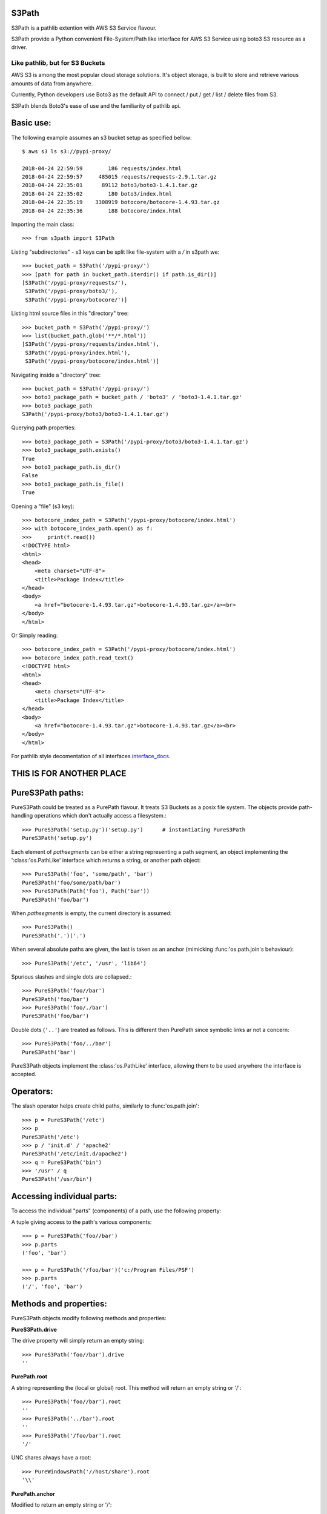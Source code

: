S3Path 
======

S3Path is a pathlib extention with AWS S3 Service flavour.


S3Path provide a Python convenient File-System/Path like interface for AWS S3 Service using boto3 S3 resource as a driver.


Like pathlib, but for S3 Buckets
________________________________

AWS S3 is among the most popular cloud storage solutions. It's object storage, is built to store and retrieve various amounts of data from anywhere.

Currently, Python developers use Boto3 as the default API to connect / put / get / list / delete files from S3.

S3Path blends Boto3's ease of use and the familiarity of pathlib api.

Basic use:
==========

The following example assumes an s3 bucket setup as specified bellow::

    $ aws s3 ls s3://pypi-proxy/

    2018-04-24 22:59:59        186 requests/index.html
    2018-04-24 22:59:57     485015 requests/requests-2.9.1.tar.gz
    2018-04-24 22:35:01      89112 boto3/boto3-1.4.1.tar.gz
    2018-04-24 22:35:02        180 boto3/index.html
    2018-04-24 22:35:19    3308919 botocore/botocore-1.4.93.tar.gz
    2018-04-24 22:35:36        188 botocore/index.html

Importing the main class::

   >>> from s3path import S3Path

Listing "subdirectories" - s3 keys can be split like file-system with a `/` in s3path we::

   >>> bucket_path = S3Path('/pypi-proxy/')
   >>> [path for path in bucket_path.iterdir() if path.is_dir()]
   [S3Path('/pypi-proxy/requests/'),
    S3Path('/pypi-proxy/boto3/'),
    S3Path('/pypi-proxy/botocore/')]

Listing html source files in this "directory" tree::

   >>> bucket_path = S3Path('/pypi-proxy/')
   >>> list(bucket_path.glob('**/*.html'))
   [S3Path('/pypi-proxy/requests/index.html'),
    S3Path('/pypi-proxy/index.html'),
    S3Path('/pypi-proxy/botocore/index.html')]

Navigating inside a "directory" tree::

   >>> bucket_path = S3Path('/pypi-proxy/')
   >>> boto3_package_path = bucket_path / 'boto3' / 'boto3-1.4.1.tar.gz'
   >>> boto3_package_path
   S3Path('/pypi-proxy/boto3/boto3-1.4.1.tar.gz')

Querying path properties::

   >>> boto3_package_path = S3Path('/pypi-proxy/boto3/boto3-1.4.1.tar.gz')
   >>> boto3_package_path.exists()
   True
   >>> boto3_package_path.is_dir()
   False
   >>> boto3_package_path.is_file()
   True

Opening a "file" (s3 key)::

   >>> botocore_index_path = S3Path('/pypi-proxy/botocore/index.html')
   >>> with botocore_index_path.open() as f:
   >>>     print(f.read())
   <!DOCTYPE html>
   <html>
   <head>
       <meta charset="UTF-8">
       <title>Package Index</title>
   </head>
   <body>
       <a href="botocore-1.4.93.tar.gz">botocore-1.4.93.tar.gz</a><br>
   </body>
   </html>


Or Simply reading::

   >>> botocore_index_path = S3Path('/pypi-proxy/botocore/index.html')
   >>> botocore_index_path.read_text()
   <!DOCTYPE html>
   <html>
   <head>
       <meta charset="UTF-8">
       <title>Package Index</title>
   </head>
   <body>
       <a href="botocore-1.4.93.tar.gz">botocore-1.4.93.tar.gz</a><br>
   </body>
   </html>

For pathlib style decomentation of all interfaces `interface_docs`_.

THIS IS FOR ANOTHER PLACE
=========================

PureS3Path paths:
=================

PureS3Path could be treated as a PurePath flavour. It treats S3 Buckets as a posix file system. The objects provide path-handling operations which don't actually
access a filesystem.::

   >>> PureS3Path('setup.py')('setup.py')      # instantiating PureS3Path
   PureS3Path('setup.py')

Each element of *pathsegments* can be either a string representing a
path segment, an object implementing the ':class:'os.PathLike' interface
which returns a string, or another path object::

   >>> PureS3Path('foo', 'some/path', 'bar')
   PureS3Path('foo/some/path/bar')
   >>> PureS3Path(Path('foo'), Path('bar'))
   PureS3Path('foo/bar')

When *pathsegments* is empty, the current directory is assumed::

   >>> PureS3Path()
   PureS3Path('.')('.')

When several absolute paths are given, the last is taken as an anchor
(mimicking :func:'os.path.join's behaviour)::

   >>> PureS3Path('/etc', '/usr', 'lib64')

Spurious slashes and single dots are collapsed.::

      >>> PureS3Path('foo//bar')
      PureS3Path('foo/bar')
      >>> PureS3Path('foo/./bar')
      PureS3Path('foo/bar')
      
Double dots (``'..'``) are treated as follows.
This is different then PurePath since
symbolic links ar not a concern::

   >>> PureS3Path('foo/../bar')
   PureS3Path('bar')

PureS3Path objects implement the :class:'os.PathLike' interface, allowing them
to be used anywhere the interface is accepted.

Operators:
==========

The slash operator helps create child paths, similarly to :func:'os.path.join'::

   >>> p = PureS3Path('/etc')
   >>> p
   PureS3Path('/etc')
   >>> p / 'init.d' / 'apache2'
   PureS3Path('/etc/init.d/apache2')
   >>> q = PureS3Path('bin')
   >>> '/usr' / q
   PureS3Path('/usr/bin')


Accessing individual parts:
===========================

To access the individual "parts" (components) of a path, use the following
property:

A tuple giving access to the path's various components::

   >>> p = PureS3Path('foo//bar')
   >>> p.parts
   ('foo', 'bar')

   >>> p = PureS3Path('/foo/bar')('c:/Program Files/PSF')
   >>> p.parts
   ('/', 'foo', 'bar')

Methods and properties:
=======================

PureS3Path objects modify following methods and properties:

**PureS3Path.drive**

The drive property will simply return an empty string::

  >>> PureS3Path('foo//bar').drive
  ''


**PurePath.root**

A string representing the (local or global) root. This method will return an empty string or '/'::

  >>> PureS3Path('foo//bar').root
  ''
  >>> PureS3Path('../bar').root
  ''
  >>> PureS3Path('/foo/bar').root
  '/'

UNC shares always have a root::

  >>> PureWindowsPath('//host/share').root
  '\\'

**PurePath.anchor**

Modified to return an empty string or '/'::

  >>> PureS3Path('foo//bar').anchor
  ''
  >>> PureS3Path('/foo/bar').anchor
  '/'



**PureS3Path.parent**

The logical parent of the path::

  >>> p = PureS3Path('/a/b/c/d')
  >>> p.parent
  PureS3Path('/a/b/c')

You cannot go past an anchor, or empty path::

  >>> p = PureS3Path('foo//bar').parent 
  >>> p.parent
  PureS3Path('foo')
  >>> p = PureS3Path('foo/../bar')
  >>> p.parent
  PureS3Path('.')

 .. note::
    This is a purely lexical operation, hence the following behaviour::

       >>> p = PureS3Path('../bar')
       >>> p.parent
       PureS3Path('foo', '../bar')

    If you want to walk an arbitrary filesystem path upwards, it is
    recommended to first call 'Path.resolve' so as to resolve
    symlinks and eliminate '".."' components.


**PureS3Path.name**

A string representing the final path component, excluding the drive and
root, if any::

  >>> PureS3Path('my/library/setup.py').name
  'setup.py'



**PureS3Path.suffix**

The file extension of the final component, if any::

  >>> PureS3Path('my/library/setup.py').suffix
  '.py'
  >>> PureS3Path('my/library.tar.gz').suffix
  '.gz'
  >>> PureS3Path('my/library').suffix
  ''


**PureS3Path.suffixes**

A list of the path's file extensions::

  >>> PureS3Path('my/library.tar.gar').suffixes
  ['.tar', '.gar']
  >>> PureS3Path('my/library.tar.gz').suffixes
  ['.tar', '.gz']
  >>> PureS3Path('my/library').suffixes
  []


**PureS3Path.stem**

The final path component, without its suffix::

  >>> PureS3Path('my/library.tar.gz').stem
  'library.tar'
  >>> PureS3Path('my/library.tar').stem
  'library'
  >>> PureS3Path('my/library').stem
  'library'


**PureS3Path.as_posix()**

Return a string representation of the path with forward slashes (``/``)::

  >>> p = PureS3Path('/usr/bin')
  >>> str(p)
  '/usr/bin'
  >>> p.as_posix()
  '/usr/bin'


**PureS3Path.as_uri()**

Represent the path as a ``file`` URI.  :exc:'ValueError' is raised if
the path isn't absolute.

  >>> p = PureS3Path('/etc/passwd')
  >>> p.as_uri()
  's3://etc/passwd'
  >>> p = PureS3Path('/bucket/key')
  >>> p.as_uri()
  's3://bucket/key'


**PureS3Path('/a/b').is_absolute()**

Return whether the path is absolute or not.  A path is considered absolute
if it has both a root and (if the flavour allows) a drive::

  >>> PureS3Path('/a/b').is_absolute()
  True
  >>> PureS3Path('a/b').is_absolute()
  False



**PurePath.joinpath(*other)**

Calling this method is equivalent to combining the path with each of
the *other* arguments in turn::

  >>> PureS3Path('/etc').joinpath('passwd')
  PureS3Path('/etc/passwd')
  >>> PureS3Path('/etc').joinpath(PureS3Path('passwd'))
  PureS3Path('/etc/passwd')
  >>> PureS3Path('/etc').joinpath('init.d', 'apache2') 
  PureS3Path('/etc/init.d/apache2')

**PureS3Path.match(pattern)**

Match this path against the provided glob-style pattern.  Return ``True``
if matching is successful, ``False`` otherwise.

If *pattern* is relative, the path can be either relative or absolute,
and matching is done from the right::

  >>> PureS3Path('a/b.py').match('*.py')
  True
  >>> PureS3Path('/a/b/c.py').match('b/*.py')
  True
  >>> PureS3Path('/a/b/c.py').match('a/*.py')
  False

If *pattern* is absolute, the path must be absolute, and the whole path
must match::

  >>> PureS3Path('/a.py').match('/*.py')
  True
  >>> PureS3Path('a/b.py').match('/*.py')
  False


**PurePath.relative_to(*other)**

Compute a version of this path relative to the path represented by
*other*.  If it's impossible, ValueError is raised::

  >>> p = PurePosixPath('/etc/passwd')
  >>> p.relative_to('/')
  PurePosixPath('etc/passwd')
  >>> p.relative_to('/etc')
  PurePosixPath('passwd')
  >>> p.relative_to('/usr')
  Traceback (most recent call last):
    File "<stdin>", line 1, in <module>
    File "pathlib.py", line 694, in relative_to
      .format(str(self), str(formatted)))
  ValueError: '/etc/passwd' does not start with '/usr'


**PurePath.with_name(name)**

Return a new path with the :attr:'name' changed.  If the original path
doesn't have a name, ValueError is raised::

  >>> p = PureS3Path('/Downloads/pathlib.tar.gz')
  >>> p.with_name('setup.py')  
  PureS3Path('/Downloads/setup.py')
  >>> p = PureS3Path('/')
  >>> p.with_name('setup.py')
  Traceback (most recent call last):
    File "<stdin>", line 1, in <module>
    ...
  ValueError: PureS3Path('/') has an empty name


**PurePath.with_suffix(suffix)**

Return a new path with the :attr:'suffix' changed.  If the original path
doesn't have a suffix, the new *suffix* is appended instead.  If the
*suffix* is an empty string, the original suffix is removed::

  >>> p = PureS3Path('/Downloads/pathlib.tar.gz')
  >>> p.with_suffix('.bz2')
  PureS3Path('/Downloads/pathlib.tar.bz2')
  >>> p = PureWindowsPath('README')
  >>> p.with_suffix('.txt')
  PureWindowsPath('README.txt')
  >>> p = PureS3Path('README')
  >>> p.with_suffix('')
  PureS3Path('README')


.. _concrete-paths:

Concrete paths:
===============

Concrete paths are subclasses of the pure path classes.  In addition to
operations provided by the latter, they also provide methods to do system
calls on path objects.  There are three ways to instantiate concrete paths:

**S3Path(*pathsegments)**

A subclass of :class:'PureS3Path', this class represents concrete paths of
the system's path flavour (instantiating it creates either a
:class:'S3Path')::

  >>> S3Path('setup.py')
  S3Path('setup.py')





Methods:
========

Concrete paths provide the following methods in addition to pure paths
methods.  Many of these methods can raise an :exc:'OSError' if a system
call fails (for example because the path doesn't exist).


..    .. versionadded:: 3.5

**S3Path.stat()**

   TODO nees clarification

   ::

  >>> p = S3Path('setup.py')
  >>> p.stat().st_size
  956
  >>> p.stat().st_mtime
  1327883547.852554



**S3Path.exists()**

Whether the path points to an existing file or bucket::

  >> S3Path('./fake-key').exists()
  Will raise a ValueError
  >>> S3Path('.').exists()
  True
  >>> S3Path('setup.py').exists()
  True
  >>> S3Path('/etc').exists()
  True
  >>> S3Path('nonexistentfile').exists()
  False

   .. note::
      If the path points to a symlink, :meth:`exists` returns whether the
      symlink *points to* an existing file or directory.


**Path.expanduser()

Return a new path with expanded ``~`` and ``~user`` constructs,
as returned by :meth:`os.path.expanduser`::

  >>> p = PosixPath('~/films/Monty Python')
  >>> p.expanduser()
  PosixPath('/home/eric/films/Monty Python')

       .. versionadded:: 3.5


**Path**.

(pattern)

Glob the given *pattern* in the directory represented by this path,
yielding all matching files (of any kind)::

  >>> sorted(Path('.').glob('*.py'))
  [S3Path('pathlib.py'), S3Path('setup.py'), S3Path('test_pathlib.py')]
  >>> sorted(S3Path('.').glob('*/*.py'))
  [S3Path('docs/conf.py')]

The "``**``" pattern means "this directory and all subdirectories,
recursively".  In other words, it enables recursive globbing::

  >>> sorted(S3Path('.').glob('**/*.py'))
  [S3Path('build/lib/pathlib.py'),
   S3Path('docs/conf.py'),
   S3Path('pathlib.py'),
   S3Path('setup.py'),
   S3Path('test_pathlib.py')]

       .. note::
          Using the "``**``" pattern in large directory trees may consume
          an inordinate amount of time.


**S3Path.group()

Return the name of the group owning the file.  :exc:`KeyError` is raised
if the file's gid isn't found in the system database.


**S3Path.is_dir()

Return ``True`` if the path points to a directory (or a symbolic link
pointing to a directory), ``False`` if it points to another kind of file.

``False`` is also returned if the path doesn't exist or is a broken symlink;
other errors (such as permission errors) are propagated.


**S3Path.is_file()

Return ``True`` if the path points to a regular file (or a symbolic link
pointing to a regular file), ``False`` if it points to another kind of file.

``False`` is also returned if the path doesn't exist or is a broken symlink;
other errors (such as permission errors) are propagated.


**S3Path.is_mount()

   Returns ``False`` in S3Path.

       .. versionadded:: 3.7



**S3Path.iterdir()

When the path points to a directory, yield path objects of the directory
contents::

  >>> p = S3Path('docs')
  >>> for child in p.iterdir(): child
  ...
  S3Path('docs/conf.py')
  S3Path('docs/_templates')
  S3Path('docs/make.bat')
  S3Path('docs/index.rst')
  S3Path('docs/_build')
  S3Path('docs/_static')
  S3Path('docs/Makefile')

       .. versionchanged:: 3.5
          The *exist_ok* parameter was added.


**S3Path.open(mode='r', buffering=-1, encoding=None, errors=None, newline=None)

Open the file pointed to by the path, like the built-in :func:`open`
function does::

  >>> p = S3Path('setup.py')
  >>> with p.open() as f:
  ...     f.readline()
  ...
  '#!/usr/bin/env python3\n'


**S3Path.owner()

Return the name of the owner's DisplayName.:: 

**S3Path.read_bytes()

Return the binary contents of the pointed-to file as a bytes object::

  >>> p = S3Path('my_binary_file')
  >>> p.write_bytes(b'Binary file contents')
  20
  >>> p.read_bytes()
  b'Binary file contents'

       .. versionadded:: 3.5


**Path.read_text(encoding=None, errors=None)

Return the decoded contents of the pointed-to file as a string::

  >>> p = S3Path('my_text_file')
  >>> p.write_text('Text file contents')
  18
  >>> p.read_text()
  'Text file contents'

The file is opened and then closed. The optional parameters have the same
meaning as in :func:`open`.

       .. versionadded:: 3.5


**S3Path.rename(target)

Rename this file or directory to the given *target*.::

  >>> p = S3Path('foo')
  >>> p.open('w').write('some text')
  9
  >>> target = Path('bar')
  >>> p.rename(target)
  >>> target.open().read()
  'some text'


**S3Path('/test-bucket/docs/').replace(target)

Rename this file or directory to the given *target*.  If *target* points
to an existing file or directory, it will be unconditionally replaced.



**S3Path.rmdir()

 Remove this directory.  The directory must be empty.


**S3Path.samefile(other_path)

Return whether this path points to the same file as *other_path*, which
can be either a S3Path object, or a string.  The semantics are similar
to :func:`os.path.samefile` and :func:`os.path.samestat`.

An :exc:`OSError` can be raised if either file cannot be accessed for some
reason.

::

  >>> p = S3Path('bucket/file')
  >>> q = S3Path('other/file')
  >>> p.samefile(q)
  False
  >>> p.samefile('bucket/file')
  True


**S3Path.touch(mode=0o666, exist_ok=True)

   Create a file at this given path.  If *mode* is given, it is combined
   with the process' ``umask`` value to determine the file mode and access
   flags.  If the file already exists, the function succeeds if *exist_ok*
   is true (and its modification time is updated to the current time),
   otherwise :exc:`FileExistsError` is raised.


**S3Path.write_bytes(data)

Open the file pointed to in bytes mode, write *data* to it, and close the
file::

  >>> p = Path('my_binary_file')
  >>> p.write_bytes(b'Binary file contents')
  20
  >>> p.read_bytes()
  b'Binary file contents'

An existing file of the same name is overwritten.

       .. versionadded:: 3.5


**S3Path.write_text(data, encoding=None, errors=None)

Open the file pointed to in text mode, write *data* to it, and close the
file::

  >>> p = Path('my_text_file')
  >>> p.write_text('Text file contents')
  18
  >>> p.read_text()
  'Text file contents'

       .. versionadded:: 3.5

    Correspondence to tools in the :mod:`os` module
    -----------------------------------------------

    Below is a table mapping various :mod:`os` functions to their corresponding
    :class:`PurePath`/:class:`Path` equivalent.

    .. note::

       Although :func:`os.path.relpath` and :meth:`PurePath.relative_to` have some
       overlapping use-cases, their semantics differ enough to warrant not
       considering them equivalent.

    ====================================   ==============================
    os and os.path                         pathlib
    ====================================   ==============================
    :func:`os.path.abspath`                :meth:`Path.resolve`
    :func:`os.chmod`                       :meth:`Path.chmod`
    :func:`os.mkdir`                       :meth:`Path.mkdir`
    :func:`os.rename`                      :meth:`Path.rename`
    :func:`os.replace`                     :meth:`Path.replace`
    :func:`os.rmdir`                       :meth:`Path.rmdir`
    :func:`os.remove`, :func:`os.unlink`   :meth:`Path.unlink`
    :func:`os.getcwd`                      :func:`Path.cwd`
    :func:`os.path.exists`                 :meth:`Path.exists`
    :func:`os.path.expanduser`             :meth:`Path.expanduser` and
                                           :meth:`Path.home`
    :func:`os.path.isdir`                  :meth:`Path.is_dir`
    :func:`os.path.isfile`                 :meth:`Path.is_file`
    :func:`os.path.islink`                 :meth:`Path.is_symlink`
    :func:`os.stat`                        :meth:`Path.stat`,
                                           :meth:`Path.owner`,
                                           :meth:`Path.group`
    :func:`os.path.isabs`                  :meth:`PurePath.is_absolute`
    :func:`os.path.join`                   :func:`PurePath.joinpath`
    :func:`os.path.basename`               :data:`PurePath.name`
    :func:`os.path.dirname`                :data:`PurePath.parent`
    :func:`os.path.samefile`               :meth:`Path.samefile`
    :func:`os.path.splitext`               :data:`PurePath.suffix`
    ====================================   ==============================


    .. versionchanged:: 3.6
      Added support for the :class:'os.PathLike' interface.

..

.. _interface_docs: s3path_interface.rst
.. _advanced_examples: advanced.rst
